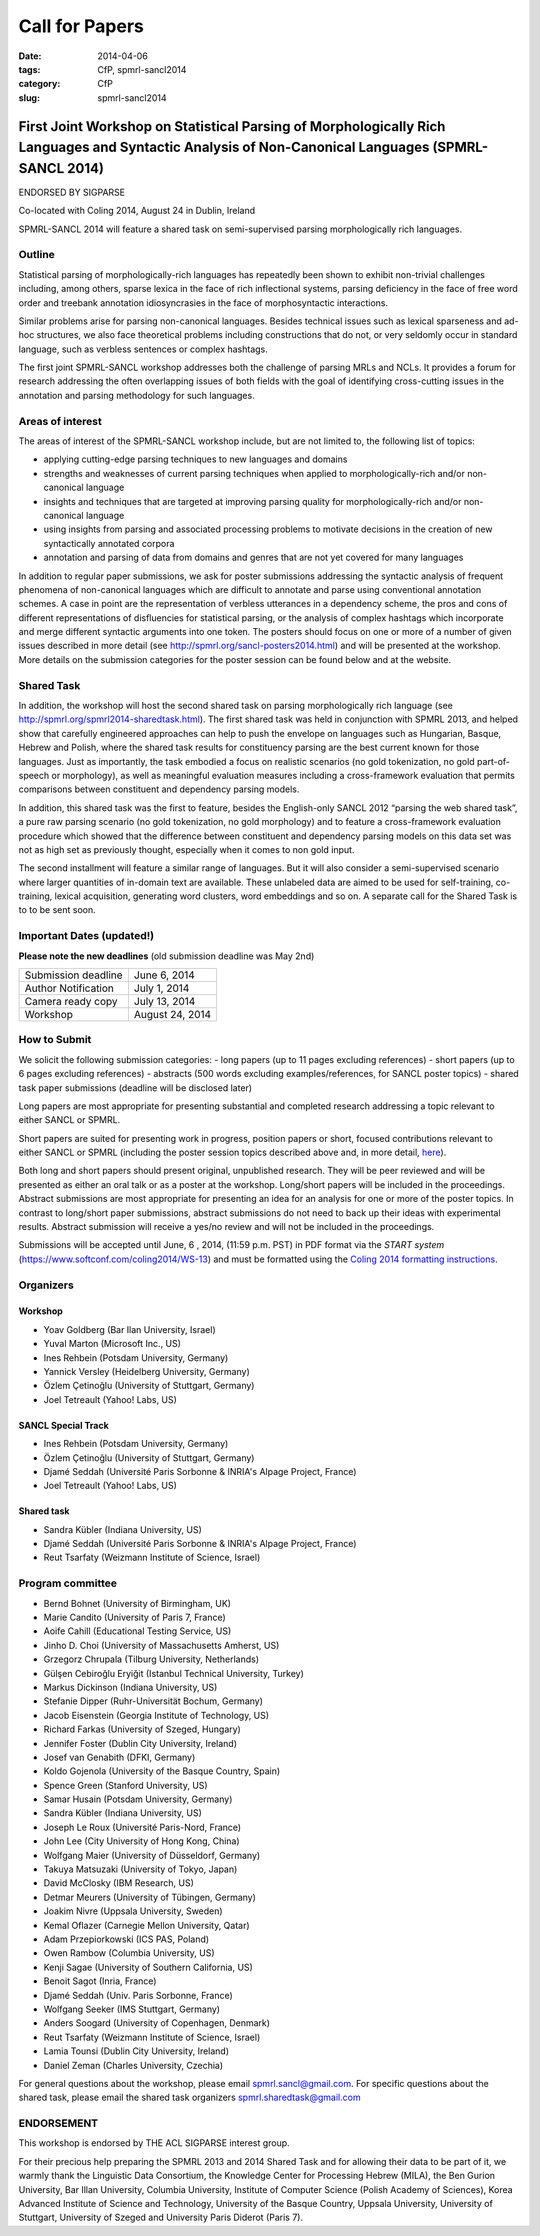 .. -*- coding:utf-8 -*-

Call for Papers
###############

:date: 2014-04-06
:tags: CfP, spmrl-sancl2014
:category: CfP
:slug: spmrl-sancl2014

==================================================================================================================================================
First Joint Workshop on Statistical Parsing of Morphologically Rich Languages and Syntactic Analysis of Non-Canonical Languages (SPMRL-SANCL 2014)
==================================================================================================================================================

ENDORSED BY SIGPARSE


Co-located with Coling 2014, August 24  in Dublin, Ireland

SPMRL-SANCL 2014 will feature a shared task on semi-supervised parsing morphologically rich languages.


Outline
-------

Statistical parsing of morphologically-rich languages has repeatedly been shown to exhibit non-trivial challenges including, among others, sparse lexica in the face of rich inflectional systems, parsing deficiency in the face of free word order and treebank annotation idiosyncrasies in the face of morphosyntactic interactions.

Similar problems arise for parsing non-canonical languages. Besides technical issues such as lexical sparseness and ad-hoc structures, we also face theoretical problems including constructions that do not, or very seldomly occur in standard language, such as verbless sentences or complex hashtags.

The first joint SPMRL-SANCL workshop addresses both the challenge of parsing MRLs and NCLs. It provides a forum for research addressing the often overlapping issues of both fields with the goal of identifying cross-cutting issues in the annotation and parsing methodology for such languages.

Areas of interest
-----------------

The areas of interest of the SPMRL-SANCL workshop include, but are not limited to, the following list of topics:

- applying cutting-edge parsing techniques to new languages and domains
- strengths and weaknesses of current parsing techniques when applied to morphologically-rich 
  and/or non-canonical language
- insights and techniques that are targeted at improving parsing quality for
  morphologically-rich and/or non-canonical language
- using insights from parsing and associated processing problems to motivate decisions in the creation of new syntactically annotated corpora
- annotation and parsing of data from domains and genres that are not yet covered for many languages

In addition to regular paper submissions, we ask for poster submissions addressing the syntactic analysis of frequent phenomena of non-canonical languages which are difficult to annotate and parse using conventional annotation schemes. A case in point are the representation of verbless utterances in a dependency scheme, the pros and cons of different representations of disfluencies for statistical parsing, or the analysis of complex hashtags which incorporate and merge different syntactic arguments into one token. The posters should focus on one or more of a number of given issues described in more detail  (see http://spmrl.org/sancl-posters2014.html) and will be presented at the workshop. More details on the submission categories for the poster session can be found below and at the website. 


Shared Task
-----------

In addition, the workshop will host the second shared task on parsing morphologically rich language (see http://spmrl.org/spmrl2014-sharedtask.html). The first shared task was held in conjunction with SPMRL 2013, and helped show that carefully engineered approaches can help to push the envelope on languages such as Hungarian, Basque, Hebrew and Polish, where the shared task results for constituency parsing  are the best current known for those languages. Just as importantly, the task embodied a focus on realistic scenarios (no gold tokenization, no gold part-of-speech or morphology), as well as meaningful evaluation measures including a cross-framework evaluation that permits comparisons between constituent and dependency parsing models.

In addition, this shared task was the first to feature, besides the English-only SANCL 2012 “parsing the web shared task”, a pure raw parsing scenario (no gold tokenization, no gold morphology) and to feature a cross-framework evaluation procedure which showed that the difference between constituent and dependency parsing models on this data set was not as high set as previously thought, especially when it comes to non gold input.

The second installment will feature a similar range of languages. But it will also consider a semi-supervised scenario where larger quantities of in-domain text are available. These unlabeled data are aimed to be used for self-training, co-training, lexical acquisition, generating word clusters, word embeddings and so on. 
A separate call for the Shared Task is to to be sent soon.





Important Dates (updated!)
--------------------------

**Please note the new deadlines** (old submission deadline was May 2nd)

===================    ===============
Submission deadline    June 6, 2014 
Author Notification    July 1, 2014
Camera ready copy      July 13, 2014
Workshop               August 24, 2014
===================    ===============

How to Submit
-------------

We solicit the following submission categories:
- long papers (up to 11 pages excluding references) 
- short papers (up to 6 pages excluding references)
- abstracts (500 words excluding examples/references, for SANCL poster topics)
- shared task paper submissions (deadline will be disclosed later)

Long papers  are most appropriate for presenting substantial and completed research addressing a topic relevant to either SANCL or SPMRL.

Short papers are suited for presenting work in progress, position papers or short, focused contributions relevant to either SANCL or SPMRL (including the poster session topics described above and, in more detail, `here <sancl-posters2014.html>`_).

Both long and short papers should present original, unpublished research. They will be peer reviewed and will be presented as either an oral talk or as a poster at the workshop. Long/short papers will be included in the proceedings.
Abstract submissions are most appropriate for presenting an idea for an analysis for one or more of the poster topics. In contrast to long/short paper submissions, abstract submissions do not need to back up their ideas with experimental results. Abstract submission will receive a yes/no review and will not be included in the proceedings.

Submissions will be accepted until June, 6 , 2014, (11:59 p.m. PST) in PDF format via the `START system` (https://www.softconf.com/coling2014/WS-13) and must be formatted using the `Coling 2014 formatting instructions <http://www.coling-2014.org/call-for-papers.php>`_.

Organizers
----------

Workshop
~~~~~~~~

- Yoav Goldberg (Bar Ilan University, Israel)
- Yuval Marton (Microsoft Inc., US)
- Ines Rehbein (Potsdam University, Germany)
- Yannick Versley (Heidelberg University, Germany)
- Özlem Çetinoğlu (University of Stuttgart, Germany)
- Joel Tetreault (Yahoo! Labs, US)

SANCL Special Track
~~~~~~~~~~~~~~~~~~~
- Ines Rehbein (Potsdam University, Germany)
- Özlem Çetinoğlu (University of Stuttgart, Germany)
- Djamé Seddah (Université Paris Sorbonne & INRIA's Alpage Project, France)
- Joel Tetreault (Yahoo! Labs, US)

Shared task
~~~~~~~~~~~
- Sandra Kübler (Indiana University, US)
- Djamé Seddah (Université Paris Sorbonne & INRIA's Alpage Project, France)
- Reut Tsarfaty (Weizmann Institute of Science, Israel)

Program committee
-----------------
- Bernd Bohnet (University of Birmingham, UK)
- Marie Candito (University of Paris 7, France)
- Aoife Cahill (Educational Testing Service, US)
- Jinho D. Choi (University of Massachusetts Amherst, US)
- Grzegorz Chrupala (Tilburg University, Netherlands) 
- Gülşen Cebiroğlu Eryiğit (Istanbul Technical University, Turkey)
- Markus Dickinson (Indiana University, US) 
- Stefanie Dipper (Ruhr-Universität Bochum, Germany)
- Jacob Eisenstein (Georgia Institute of Technology, US)
- Richard Farkas (University of Szeged, Hungary)
- Jennifer Foster (Dublin City University, Ireland)
- Josef van Genabith (DFKI, Germany)
- Koldo Gojenola (University of the Basque Country, Spain)
- Spence Green (Stanford University, US)
- Samar Husain (Potsdam University, Germany)
- Sandra Kübler (Indiana University, US) 
- Joseph Le Roux (Université Paris-Nord, France)
- John Lee (City University of Hong Kong, China)
- Wolfgang Maier (University of Düsseldorf, Germany)
- Takuya Matsuzaki (University of Tokyo, Japan)
- David McClosky (IBM Research, US)
- Detmar Meurers (University of Tübingen, Germany)
- Joakim Nivre (Uppsala University, Sweden)
- Kemal Oflazer (Carnegie Mellon University, Qatar)
- Adam Przepiorkowski (ICS PAS, Poland)
- Owen Rambow (Columbia University, US)
- Kenji Sagae (University of Southern California, US)
- Benoit Sagot (Inria, France)
- Djamé Seddah (Univ. Paris Sorbonne, France)
- Wolfgang Seeker (IMS Stuttgart, Germany)
- Anders Soogard (University of Copenhagen, Denmark)
- Reut Tsarfaty (Weizmann Institute of Science, Israel)
- Lamia Tounsi (Dublin City University, Ireland)
- Daniel Zeman (Charles University, Czechia)



For general questions about the workshop, please email spmrl.sancl@gmail.com. For specific questions about the shared task, please email the shared task organizers spmrl.sharedtask@gmail.com


ENDORSEMENT
-----------

This workshop is endorsed  by THE ACL SIGPARSE interest group. 

For their precious help preparing the SPMRL 2013 and 2014 Shared Task and for
allowing their data to be part of it, we warmly thank the Linguistic
Data Consortium, the Knowledge Center for Processing Hebrew (MILA),
the Ben Gurion University, Bar Illan University, Columbia University, Institute of Computer
Science (Polish Academy of Sciences), Korea Advanced Institute of
Science and Technology, University of the Basque Country, Uppsala University, 
University of Stuttgart, University of
Szeged and University Paris Diderot (Paris 7).
